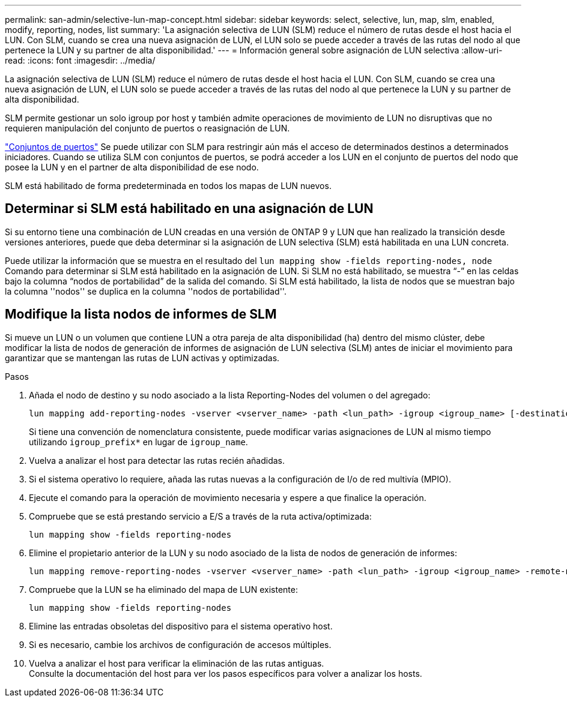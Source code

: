 ---
permalink: san-admin/selective-lun-map-concept.html 
sidebar: sidebar 
keywords: select, selective, lun, map, slm, enabled, modify, reporting, nodes, list 
summary: 'La asignación selectiva de LUN (SLM) reduce el número de rutas desde el host hacia el LUN. Con SLM, cuando se crea una nueva asignación de LUN, el LUN solo se puede acceder a través de las rutas del nodo al que pertenece la LUN y su partner de alta disponibilidad.' 
---
= Información general sobre asignación de LUN selectiva
:allow-uri-read: 
:icons: font
:imagesdir: ../media/


[role="lead"]
La asignación selectiva de LUN (SLM) reduce el número de rutas desde el host hacia el LUN. Con SLM, cuando se crea una nueva asignación de LUN, el LUN solo se puede acceder a través de las rutas del nodo al que pertenece la LUN y su partner de alta disponibilidad.

SLM permite gestionar un solo igroup por host y también admite operaciones de movimiento de LUN no disruptivas que no requieren manipulación del conjunto de puertos o reasignación de LUN.

link:create-port-sets-binding-igroups-task.html["Conjuntos de puertos"] Se puede utilizar con SLM para restringir aún más el acceso de determinados destinos a determinados iniciadores. Cuando se utiliza SLM con conjuntos de puertos, se podrá acceder a los LUN en el conjunto de puertos del nodo que posee la LUN y en el partner de alta disponibilidad de ese nodo.

SLM está habilitado de forma predeterminada en todos los mapas de LUN nuevos.



== Determinar si SLM está habilitado en una asignación de LUN

Si su entorno tiene una combinación de LUN creadas en una versión de ONTAP 9 y LUN que han realizado la transición desde versiones anteriores, puede que deba determinar si la asignación de LUN selectiva (SLM) está habilitada en una LUN concreta.

Puede utilizar la información que se muestra en el resultado del `lun mapping show -fields reporting-nodes, node` Comando para determinar si SLM está habilitado en la asignación de LUN. Si SLM no está habilitado, se muestra “-” en las celdas bajo la columna “nodos de portabilidad” de la salida del comando. Si SLM está habilitado, la lista de nodos que se muestran bajo la columna ''nodos'' se duplica en la columna ''nodos de portabilidad''.



== Modifique la lista nodos de informes de SLM

Si mueve un LUN o un volumen que contiene LUN a otra pareja de alta disponibilidad (ha) dentro del mismo clúster, debe modificar la lista de nodos de generación de informes de asignación de LUN selectiva (SLM) antes de iniciar el movimiento para garantizar que se mantengan las rutas de LUN activas y optimizadas.

.Pasos
. Añada el nodo de destino y su nodo asociado a la lista Reporting-Nodes del volumen o del agregado:
+
[source, cli]
----
lun mapping add-reporting-nodes -vserver <vserver_name> -path <lun_path> -igroup <igroup_name> [-destination-aggregate <aggregate_name>|-destination-volume <volume_name>]
----
+
Si tiene una convención de nomenclatura consistente, puede modificar varias asignaciones de LUN al mismo tiempo utilizando `igroup_prefix*` en lugar de `igroup_name`.

. Vuelva a analizar el host para detectar las rutas recién añadidas.
. Si el sistema operativo lo requiere, añada las rutas nuevas a la configuración de I/o de red multivía (MPIO).
. Ejecute el comando para la operación de movimiento necesaria y espere a que finalice la operación.
. Compruebe que se está prestando servicio a E/S a través de la ruta activa/optimizada:
+
[source, cli]
----
lun mapping show -fields reporting-nodes
----
. Elimine el propietario anterior de la LUN y su nodo asociado de la lista de nodos de generación de informes:
+
[source, cli]
----
lun mapping remove-reporting-nodes -vserver <vserver_name> -path <lun_path> -igroup <igroup_name> -remote-nodes
----
. Compruebe que la LUN se ha eliminado del mapa de LUN existente:
+
[source, cli]
----
lun mapping show -fields reporting-nodes
----
. Elimine las entradas obsoletas del dispositivo para el sistema operativo host.
. Si es necesario, cambie los archivos de configuración de accesos múltiples.
. Vuelva a analizar el host para verificar la eliminación de las rutas antiguas. +
Consulte la documentación del host para ver los pasos específicos para volver a analizar los hosts.


